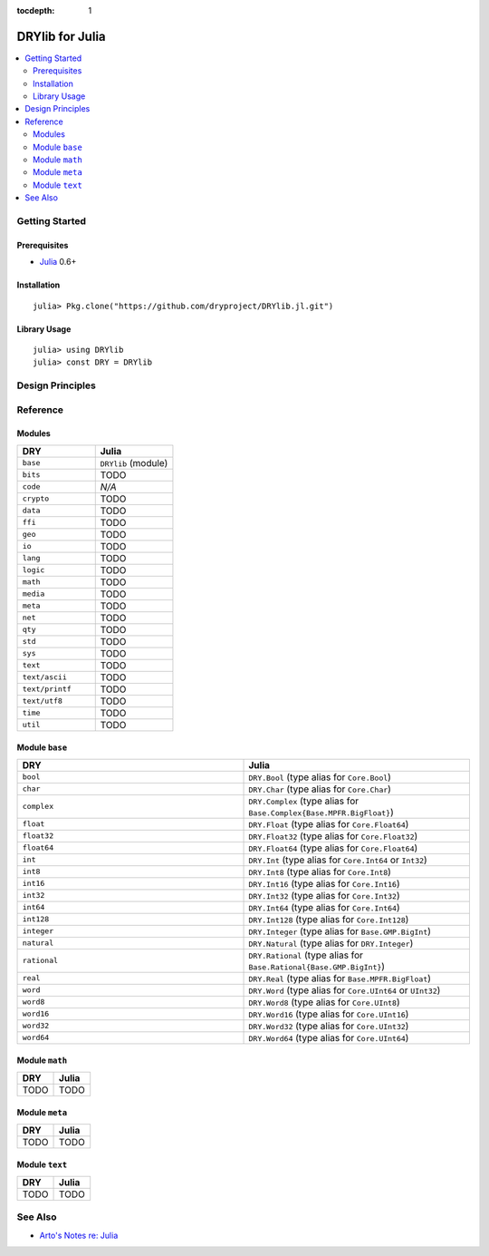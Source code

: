 :tocdepth: 1

.. index:: pair: Julia; language
.. highlight:: julia

****************
DRYlib for Julia
****************

.. contents::
   :local:
   :backlinks: entry
   :depth: 2

Getting Started
===============

Prerequisites
-------------

- `Julia <https://en.wikipedia.org/wiki/Julia_(programming_language)>`__ 0.6+

Installation
------------

::

   julia> Pkg.clone("https://github.com/dryproject/DRYlib.jl.git")

Library Usage
-------------

::

   julia> using DRYlib
   julia> const DRY = DRYlib

Design Principles
=================

Reference
=========

Modules
-------

.. table::
   :widths: 50 50

   ====================================== ======================================
   DRY                                    Julia
   ====================================== ======================================
   ``base``                               ``DRYlib`` (module)
   ``bits``                               TODO
   ``code``                               *N/A*
   ``crypto``                             TODO
   ``data``                               TODO
   ``ffi``                                TODO
   ``geo``                                TODO
   ``io``                                 TODO
   ``lang``                               TODO
   ``logic``                              TODO
   ``math``                               TODO
   ``media``                              TODO
   ``meta``                               TODO
   ``net``                                TODO
   ``qty``                                TODO
   ``std``                                TODO
   ``sys``                                TODO
   ``text``                               TODO
   ``text/ascii``                         TODO
   ``text/printf``                        TODO
   ``text/utf8``                          TODO
   ``time``                               TODO
   ``util``                               TODO
   ====================================== ======================================

Module ``base``
---------------

.. table::
   :widths: 50 50

   ====================================== ======================================
   DRY                                    Julia
   ====================================== ======================================
   ``bool``                               ``DRY.Bool`` (type alias for ``Core.Bool``)
   ``char``                               ``DRY.Char`` (type alias for ``Core.Char``)
   ``complex``                            ``DRY.Complex`` (type alias for ``Base.Complex{Base.MPFR.BigFloat}``)
   ``float``                              ``DRY.Float`` (type alias for ``Core.Float64``)
   ``float32``                            ``DRY.Float32`` (type alias for ``Core.Float32``)
   ``float64``                            ``DRY.Float64`` (type alias for ``Core.Float64``)
   ``int``                                ``DRY.Int`` (type alias for ``Core.Int64`` or ``Int32``)
   ``int8``                               ``DRY.Int8`` (type alias for ``Core.Int8``)
   ``int16``                              ``DRY.Int16`` (type alias for ``Core.Int16``)
   ``int32``                              ``DRY.Int32`` (type alias for ``Core.Int32``)
   ``int64``                              ``DRY.Int64`` (type alias for ``Core.Int64``)
   ``int128``                             ``DRY.Int128`` (type alias for ``Core.Int128``)
   ``integer``                            ``DRY.Integer`` (type alias for ``Base.GMP.BigInt``)
   ``natural``                            ``DRY.Natural`` (type alias for ``DRY.Integer``)
   ``rational``                           ``DRY.Rational`` (type alias for ``Base.Rational{Base.GMP.BigInt}``)
   ``real``                               ``DRY.Real`` (type alias for ``Base.MPFR.BigFloat``)
   ``word``                               ``DRY.Word`` (type alias for ``Core.UInt64`` or ``UInt32``)
   ``word8``                              ``DRY.Word8`` (type alias for ``Core.UInt8``)
   ``word16``                             ``DRY.Word16`` (type alias for ``Core.UInt16``)
   ``word32``                             ``DRY.Word32`` (type alias for ``Core.UInt32``)
   ``word64``                             ``DRY.Word64`` (type alias for ``Core.UInt64``)
   ====================================== ======================================

Module ``math``
---------------

.. table::
   :widths: 50 50

   ====================================== ======================================
   DRY                                    Julia
   ====================================== ======================================
   TODO                                   TODO
   ====================================== ======================================

Module ``meta``
---------------

.. table::
   :widths: 50 50

   ====================================== ======================================
   DRY                                    Julia
   ====================================== ======================================
   TODO                                   TODO
   ====================================== ======================================

Module ``text``
---------------

.. table::
   :widths: 50 50

   ====================================== ======================================
   DRY                                    Julia
   ====================================== ======================================
   TODO                                   TODO
   ====================================== ======================================

See Also
========

- `Arto's Notes re: Julia <http://ar.to/notes/julia>`__

